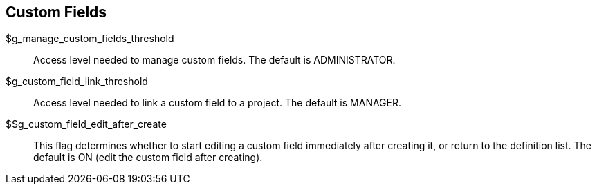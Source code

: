 [[admin.config.customfields]]
== Custom Fields

$g_manage_custom_fields_threshold::
  Access level needed to manage custom fields. The default is
  ADMINISTRATOR.
$g_custom_field_link_threshold::
  Access level needed to link a custom field to a project. The default
  is MANAGER.
$$g_custom_field_edit_after_create::
  This flag determines whether to start editing a custom field
  immediately after creating it, or return to the definition list. The
  default is ON (edit the custom field after creating).
